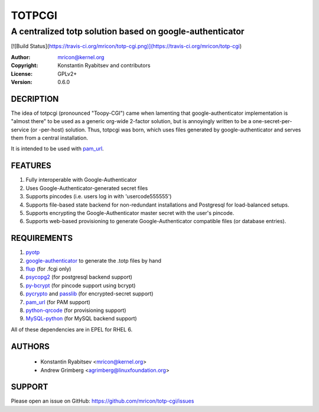TOTPCGI
=======
---------------------------------------------------------
A centralized totp solution based on google-authenticator
---------------------------------------------------------

[![Build Status](https://travis-ci.org/mricon/totp-cgi.png)](https://travis-ci.org/mricon/totp-cgi)

:Author:    mricon@kernel.org
:Copyright: Konstantin Ryabitsev and contributors
:License:   GPLv2+
:Version:   0.6.0

DECRIPTION
----------
The idea of totpcgi (pronounced "Toopy-CGI") came when lamenting that
google-authenticator implementation is "almost there" to be used as a
generic org-wide 2-factor solution, but is annoyingly written to be a
one-secret-per-service (or -per-host) solution. Thus, totpcgi was born,
which uses files generated by google-authenticator and serves them from
a central installation.

It is intended to be used with pam_url_.

.. _pam_url: https://fedorahosted.org/pam_url/

FEATURES
--------
1. Fully interoperable with Google-Authenticator
2. Uses Google-Authenticator-generated secret files
3. Supports pincodes (i.e. users log in with 'usercode555555')
4. Supports file-based state backend for non-redundant installations and
   Postgresql for load-balanced setups.
5. Supports encrypting the Google-Authenticator master secret with the
   user's pincode.
6. Supports web-based provisioning to generate Google-Authenticator
   compatible files (or database entries).

REQUIREMENTS
------------
1. pyotp_
2. google-authenticator_ to generate the .totp files by hand
3. flup_ (for .fcgi only)
4. psycopg2_ (for postgresql backend support)
5. py-bcrypt_ (for pincode support using bcrypt)
6. pycrypto_ and passlib_ (for encrypted-secret support)
7. pam_url_ (for PAM support)
8. python-qrcode_ (for provisioning support)
9. MySQL-python_ (for MySQL backend support)

All of these dependencies are in EPEL for RHEL 6.

.. _pyotp: https://github.com/nathforge/pyotp
.. _google-authenticator: https://code.google.com/p/google-authenticator/
.. _flup: http://trac.saddi.com/flup
.. _psycopg2: http://initd.org/psycopg/
.. _py-bcrypt: https://code.google.com/p/py-bcrypt/
.. _pycrypto: https://www.dlitz.net/software/pycrypto/
.. _passlib: https://code.google.com/p/passlib/
.. _python-qrcode: https://github.com/lincolnloop/python-qrcode
.. _MySQL-python: http://sourceforge.net/projects/mysql-python/

AUTHORS
-------
  * Konstantin Ryabitsev <mricon@kernel.org>
  * Andrew Grimberg <agrimberg@linuxfoundation.org>

SUPPORT
-------
Please open an issue on GitHub: https://github.com/mricon/totp-cgi/issues
